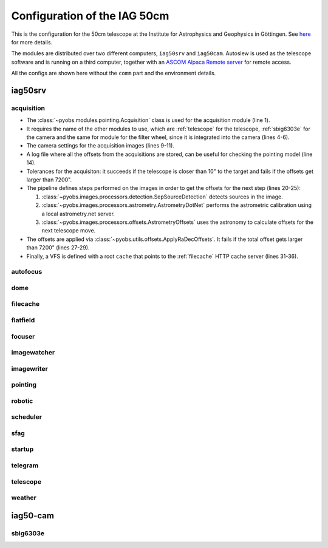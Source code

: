 Configuration of the IAG 50cm
-----------------------------

This is the configuration for the 50cm telescope at the Institute for Astrophysics and Geophysics in Göttingen. See
`here <https://www.uni-goettingen.de/en/217812.html>`_ for more details.

The modules are distributed over two different computers, ``iag50srv`` and ``iag50cam``. Autoslew is used as the
telescope software and is running on a third computer, together with an
`ASCOM Alpaca Remote server <https://www.ascom-standards.org/Developer/Alpaca.htm>`_ for remote access.

All the configs are shown here without the ``comm`` part and the environment details.


iag50srv
^^^^^^^^

acquisition
"""""""""""
.. code-block:: YAML
  :linenos:

  class: pyobs.modules.pointing.Acquisition

  # modules
  telescope: telescope
  camera: sbig6303e
  filters: sbig6303e

  # image settings
  filter_name: Clear
  binning: 2
  exposure_time: 2

  # log file
  log_file: /pyobs/acquisition.csv

  # tolerances
  max_offset: 7200
  tolerance: 10

  pipeline:
    - class: pyobs.images.processors.detection.SepSourceDetection
    - class: pyobs.images.processors.astrometry.AstrometryDotNet
      url: ...
      radius: 5
    - class: pyobs.images.processors.offsets.AstrometryOffsets

  apply:
    class: pyobs.utils.offsets.ApplyRaDecOffsets
    max_offset: 7200

  vfs:
    class: pyobs.vfs.VirtualFileSystem
    roots:
      cache:
        class: pyobs.vfs.HttpFile
        download: http://localhost:37075/

* The :class:`~pyobs.modules.pointing.Acquisition` class is used for the acquisition module (line 1).
* It requires the name of the other modules to use, which are :ref:`telescope` for the telescope, :ref:`sbig6303e`
  for the camera and the same for module for the filter wheel, since it is integrated into the camera (lines 4-6).
* The camera settings for the acquisition images (lines 9-11).
* A log file where all the offsets from the acquisitions are stored, can be useful for checking the pointing model
  (line 14).
* Tolerances for the acquisiton: it succeeds if the telescope is closer than 10" to the target and fails if the offsets
  get larger than 7200".
* The pipeline defines steps performed on the images in order to get the offsets for the next step (lines 20-25):

  #. :class:`~pyobs.images.processors.detection.SepSourceDetection` detects sources in the image.
  #. :class:`~pyobs.images.processors.astrometry.AstrometryDotNet` performs the astrometric calibration using a local
     astrometry.net server.
  #. :class:`~pyobs.images.processors.offsets.AstrometryOffsets` uses the astronomy to calculate offsets for the next
     telescope move.

* The offsets are applied via :class:`~pyobs.utils.offsets.ApplyRaDecOffsets`. It fails if the total offset gets larger
  than 7200" (lines 27-29).
* Finally, a VFS is defined with a root ``cache`` that points to the :ref:`filecache` HTTP cache server (lines 31-36).

autofocus
"""""""""

dome
""""

filecache
"""""""""

flatfield
"""""""""

focuser
"""""""

imagewatcher
""""""""""""

imagewriter
"""""""""""

pointing
""""""""

robotic
"""""""

scheduler
"""""""""

sfag
""""

startup
"""""""

telegram
""""""""

telescope
"""""""""

weather
"""""""


iag50-cam
^^^^^^^^^

sbig6303e
"""""""""